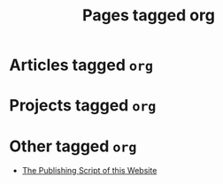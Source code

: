 #+TITLE: Pages tagged org
* Articles tagged ~org~
* Projects tagged ~org~
* Other tagged ~org~
- [[../other/publish/index.org][The Publishing Script of this Website]]
